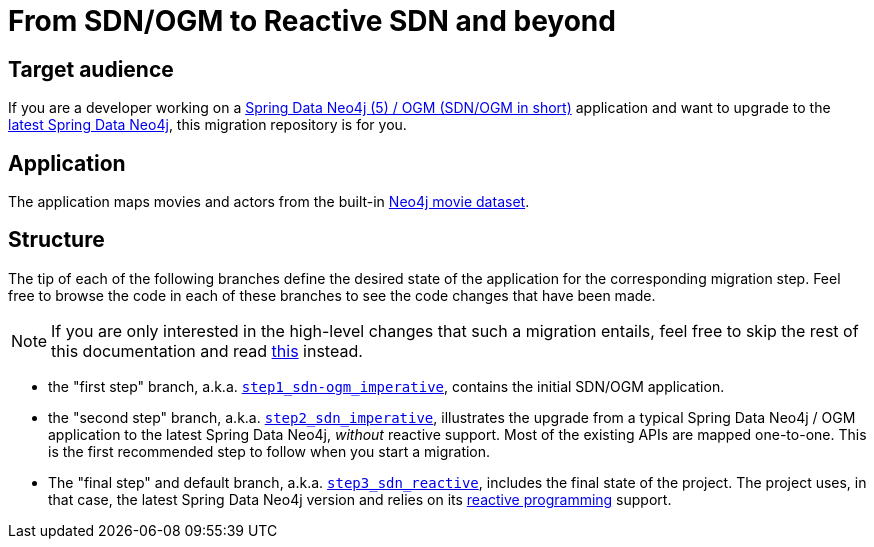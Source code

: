 = From SDN/OGM to Reactive SDN and beyond

== Target audience

If you are a developer working on a
https://docs.spring.io/spring-data/neo4j/docs/5.4.x/reference/html/#reference[Spring Data Neo4j (5) / OGM (SDN/OGM in short)] application
and want to upgrade to the https://docs.spring.io/spring-data/neo4j/docs/current/reference/html/#reference[latest Spring Data Neo4j],
this migration repository is for you.

== Application

The application maps movies and actors from the built-in https://neo4j.com/developer/example-data/#built-in-examples[Neo4j movie dataset].

== Structure

The tip of each of the following branches define the desired state of the application for the corresponding migration step.
Feel free to browse the code in each of these branches to see the code changes that have been made.

[NOTE]
====
If you are only interested in the high-level changes that such a migration entails,
feel free to skip the rest of this documentation and read link:./migration.adoc[this] instead.
====

 - the "first step" branch, a.k.a. https://github.com/neo4j-examples/sdn-migration/tree/step1_sdn-ogm_imperative[`step1_sdn-ogm_imperative`],
contains the initial SDN/OGM application.

 - the "second step" branch, a.k.a. https://github.com/neo4j-examples/sdn-migration/tree/step2_sdn_imperative[`step2_sdn_imperative`], illustrates
the upgrade from a typical Spring Data Neo4j / OGM application to the latest Spring Data Neo4j, _without_ reactive support. Most of the existing
APIs are mapped one-to-one. This is the first recommended step to follow when you start a migration.

- The "final step" and default branch, a.k.a. https://github.com/neo4j-examples/sdn-migration[`step3_sdn_reactive`], includes the final state of the project.
The project uses, in that case, the latest Spring Data Neo4j version and relies
on its https://en.wikipedia.org/wiki/Reactive_programming[reactive programming] support.



